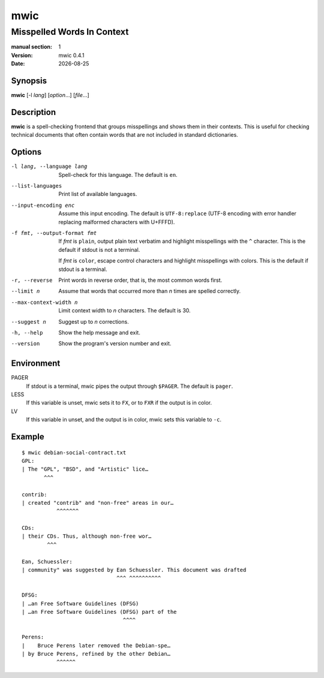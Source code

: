 ====
mwic
====

---------------------------
Misspelled Words In Context
---------------------------

:manual section: 1
:version: mwic 0.4.1
:date: |date|

Synopsis
--------
**mwic** [-l *lang*] [*option*...] [*file*...]

Description
-----------
**mwic** is a spell-checking frontend that groups misspellings and shows them in their contexts.
This is useful for checking technical documents that often contain words that are not included in standard dictionaries.


Options
-------

-l lang, --language lang
   Spell-check for this language.
   The default is ``en``.

--list-languages
   Print list of available languages.

--input-encoding enc
   Assume this input encoding.
   The default is ``UTF-8:replace``
   (UTF-8 encoding
   with error handler replacing malformed characters with U+FFFD).

-f fmt, --output-format fmt
   If *fmt* is ``plain``,
   output plain text verbatim and highlight misspellings with the ``^`` character.
   This is the default if stdout is not a terminal.

   If *fmt* is ``color``,
   escape control characters and highlight misspellings with colors.
   This is the default if stdout is a terminal.

-r, --reverse
   Print words in reverse order,
   that is, the most common words first.

--limit n
   Assume that words that occurred more than *n* times are spelled correctly.

--max-context-width n
   Limit context width to *n* characters.
   The default is 30.

--suggest n
   Suggest up to *n* corrections.

-h, --help
   Show the help message and exit.

--version
   Show the program's version number and exit.

Environment
-----------

PAGER
   If stdout is a terminal, mwic pipes the output through ``$PAGER``.
   The default is ``pager``.

LESS
   If this variable is unset, mwic sets it
   to ``FX``,
   or to ``FXR`` if the output is in color.

LV
   If this variable in unset, and the output is in color,
   mwic sets this variable to ``-c``.

Example
-------

::

   $ mwic debian-social-contract.txt
   GPL:
   | The "GPL", "BSD", and "Artistic" lice…
          ^^^

   contrib:
   | created "contrib" and "non-free" areas in our…
              ^^^^^^^

   CDs:
   | their CDs. Thus, although non-free wor…
           ^^^

   Ean, Schuessler:
   | community" was suggested by Ean Schuessler. This document was drafted
                                 ^^^ ^^^^^^^^^^

   DFSG:
   | …an Free Software Guidelines (DFSG)
   | …an Free Software Guidelines (DFSG) part of the
                                   ^^^^

   Perens:
   |    Bruce Perens later removed the Debian-spe…
   | by Bruce Perens, refined by the other Debian…
              ^^^^^^

.. |date| date:: %Y-%m-%d

.. vim:ts=3 sts=3 sw=3
